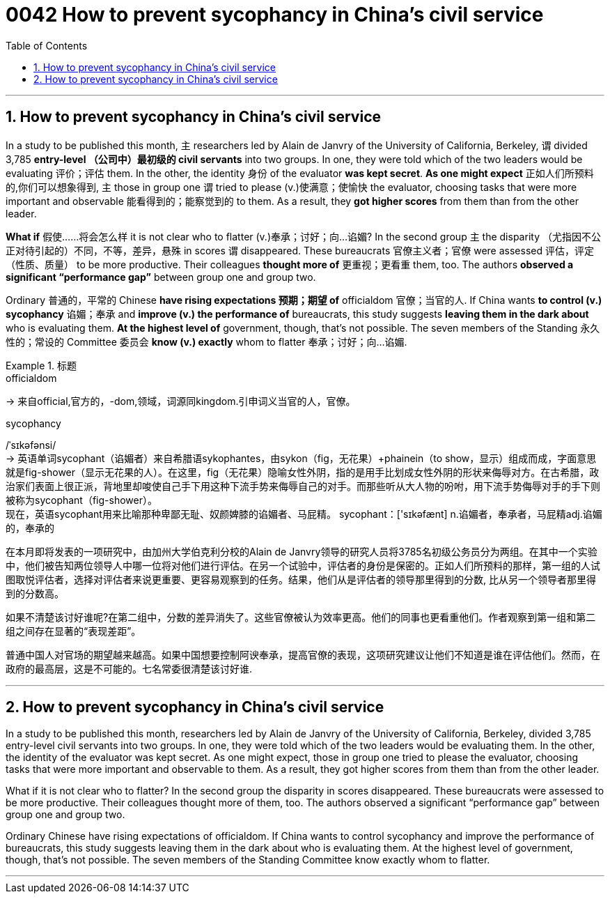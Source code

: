 
= 0042 How to prevent sycophancy in China’s civil service
:toc: left
:toclevels: 3
:sectnums:

'''


== How to prevent sycophancy in China’s civil service


In a study to be published this month, `主` researchers led by Alain de Janvry of the University of California, Berkeley, `谓` divided 3,785 *entry-level （公司中）最初级的 civil servants* into two groups.  In one, they were told which of the two leaders would be evaluating 评价；评估 them.  In the other, the identity 身份 of the evaluator *was kept secret*.  *As one might expect* 正如人们所预料的,你们可以想象得到, `主` those in group one `谓` tried to please (v.)使满意；使愉快 the evaluator, choosing tasks that were more important and observable 能看得到的；能察觉到的 to them.  As a result, they *got higher scores* from them than from the other leader.

*What if* 假使……将会怎么样 it is not clear who to flatter (v.)奉承；讨好；向…谄媚?  In the second group `主` the disparity （尤指因不公正对待引起的）不同，不等，差异，悬殊 in scores `谓` disappeared.  These bureaucrats 官僚主义者；官僚 were assessed  评估，评定（性质、质量） to be more productive.  Their colleagues *thought more of* 更重视；更看重 them, too.  The authors *observed a significant “performance gap”* between group one and group two.

Ordinary 普通的，平常的 Chinese *have rising expectations 预期；期望 of* officialdom 官僚；当官的人.  If China wants *to control (v.) sycophancy* 谄媚；奉承 and *improve (v.) the performance of* bureaucrats, this study suggests *leaving them in the dark about* who is evaluating them.  *At the highest level of* government, though, that’s not possible.  The seven members of the Standing 永久性的；常设的 Committee 委员会 *know (v.) exactly* whom to flatter 奉承；讨好；向…谄媚.






[.my1]
.标题
====
.officialdom
-> 来自official,官方的，-dom,领域，词源同kingdom.引申词义当官的人，官僚。

.sycophancy
/ˈsɪkəfənsi/ +
-> 英语单词sycophant（谄媚者）来自希腊语sykophantes，由sykon（fig，无花果）+phainein（to show，显示）组成而成，字面意思就是fig-shower（显示无花果的人）。在这里，fig（无花果）隐喻女性外阴，指的是用手比划成女性外阴的形状来侮辱对方。在古希腊，政治家们表面上很正派，背地里却唆使自己手下用这种下流手势来侮辱自己的对手。而那些听从大人物的吩咐，用下流手势侮辱对手的手下则被称为sycophant（fig-shower）。 +
现在，英语sycophant用来比喻那种卑鄙无耻、奴颜婢膝的谄媚者、马屁精。 sycophant：['sɪkəfænt] n.谄媚者，奉承者，马屁精adj.谄媚的，奉承的


在本月即将发表的一项研究中，由加州大学伯克利分校的Alain de Janvry领导的研究人员将3785名初级公务员分为两组。在其中一个实验中，他们被告知两位领导人中哪一位将对他们进行评估。在另一个试验中，评估者的身份是保密的。正如人们所预料的那样，第一组的人试图取悦评估者，选择对评估者来说更重要、更容易观察到的任务。结果，他们从是评估者的领导那里得到的分数, 比从另一个领导者那里得到的分数高。

如果不清楚该讨好谁呢?在第二组中，分数的差异消失了。这些官僚被认为效率更高。他们的同事也更看重他们。作者观察到第一组和第二组之间存在显著的“表现差距”。

普通中国人对官场的期望越来越高。如果中国想要控制阿谀奉承，提高官僚的表现，这项研究建议让他们不知道是谁在评估他们。然而，在政府的最高层，这是不可能的。七名常委很清楚该讨好谁.
====

'''

== How to prevent sycophancy in China’s civil service

In a study to be published this month, researchers led by Alain de Janvry of the University of California, Berkeley, divided 3,785 entry-level civil servants into two groups.  In one, they were told which of the two leaders would be evaluating them.  In the other, the identity of the evaluator was kept secret.  As one might expect, those in group one tried to please the evaluator, choosing tasks that were more important and observable to them.  As a result, they got higher scores from them than from the other leader.

What if it is not clear who to flatter?  In the second group the disparity in scores disappeared.  These bureaucrats were assessed to be more productive.  Their colleagues thought more of them, too.  The authors observed a significant “performance gap” between group one and group two.

Ordinary Chinese have rising expectations of officialdom.  If China wants to control sycophancy and improve the performance of bureaucrats, this study suggests leaving them in the dark about who is evaluating them.  At the highest level of government, though, that’s not possible.  The seven members of the Standing Committee know exactly whom to flatter.

'''
